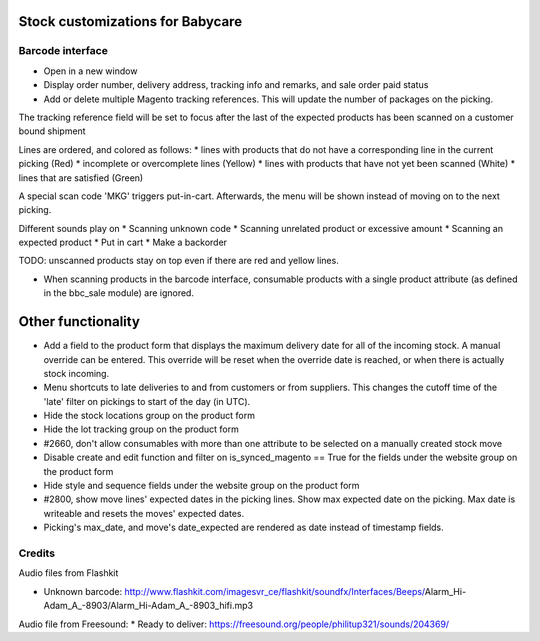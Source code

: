 Stock customizations for Babycare
=================================

Barcode interface
-----------------
* Open in a new window
* Display order number, delivery address, tracking info and remarks, and sale order paid status
* Add or delete multiple Magento tracking references. This will update the number of packages on the picking.

The tracking reference field will be set to focus after the last of the expected products has been scanned on a customer bound shipment

Lines are ordered, and colored as follows:
* lines with products that do not have a corresponding line in the current picking (Red)
* incomplete or overcomplete lines (Yellow)
* lines with products that have not yet been scanned (White)
* lines that are satisfied (Green)

A special scan code 'MKG' triggers put-in-cart. Afterwards, the menu will be shown instead of moving on to the next picking.

Different sounds play on
* Scanning unknown code
* Scanning unrelated product or excessive amount
* Scanning an expected product
* Put in cart
* Make a backorder

TODO: unscanned products stay on top even if there are red and yellow lines.

* When scanning products in the barcode interface, consumable products with a single product attribute (as defined in the bbc_sale module) are ignored.

Other functionality
===================
* Add a field to the product form that displays the maximum delivery date for all of the incoming stock. A manual override can be entered. This override will be reset when the override date is reached, or when there is actually stock incoming.
* Menu shortcuts to late deliveries to and from customers or from suppliers. This changes the cutoff time of the 'late' filter on pickings to start of the day (in UTC).
* Hide the stock locations group on the product form
* Hide the lot tracking group on the product form
* #2660, don't allow consumables with more than one attribute to be selected on a manually created stock move
* Disable create and edit function and filter on is_synced_magento == True for the fields under the website group on the product form
* Hide style and sequence fields under the website group on the product form
* #2800, show move lines' expected dates in the picking lines. Show max expected date on the picking. Max date is writeable and resets the moves' expected dates.
* Picking's max_date, and move's date_expected are rendered as date instead of timestamp fields.

Credits
-------

Audio files from Flashkit

* Unknown barcode: http://www.flashkit.com/imagesvr_ce/flashkit/soundfx/Interfaces/Beeps/Alarm_Hi-Adam_A_-8903/Alarm_Hi-Adam_A_-8903_hifi.mp3

Audio file from Freesound:
* Ready to deliver: https://freesound.org/people/philitup321/sounds/204369/
